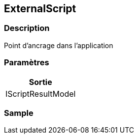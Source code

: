 [[_16_ExternalScript]]
== ExternalScript

=== Description

Point d'ancrage dans l'application

=== Paramètres

[options="header"]
|===
|Sortie
|IScriptResultModel
|===

=== Sample